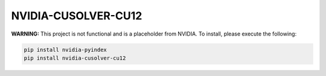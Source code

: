 NVIDIA-CUSOLVER-CU12
====================

**WARNING:** This project is not functional and is a placeholder from NVIDIA.
To install, please execute the following:

.. code-block:: bash

    pip install nvidia-pyindex
    pip install nvidia-cusolver-cu12

